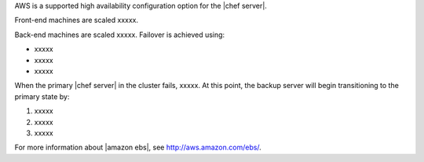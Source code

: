 .. The contents of this file may be included in multiple topics.
.. This file should not be changed in a way that hinders its ability to appear in multiple documentation sets.

AWS is a supported high availability configuration option for the |chef server|. 

.. image:: ../../images/chef_server_ha_aws.png

Front-end machines are scaled xxxxx.

Back-end machines are scaled xxxxx. Failover is achieved using:

* xxxxx
* xxxxx
* xxxxx

When the primary |chef server| in the cluster fails, xxxxx. At this point, the backup server will begin transitioning to the primary state by:

#. xxxxx
#. xxxxx
#. xxxxx

For more information about |amazon ebs|, see http://aws.amazon.com/ebs/.
